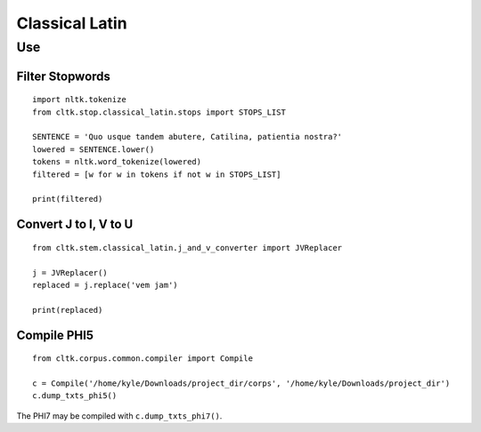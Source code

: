 Classical Latin
************************


Use
===================

Filter Stopwords
----------------

::

   import nltk.tokenize
   from cltk.stop.classical_latin.stops import STOPS_LIST

   SENTENCE = 'Quo usque tandem abutere, Catilina, patientia nostra?'
   lowered = SENTENCE.lower()
   tokens = nltk.word_tokenize(lowered)
   filtered = [w for w in tokens if not w in STOPS_LIST]
   
   print(filtered)
   
Convert J to I, V to U
----------------------

::

   from cltk.stem.classical_latin.j_and_v_converter import JVReplacer

   j = JVReplacer()
   replaced = j.replace('vem jam')

   print(replaced)

Compile PHI5
------------

::

   from cltk.corpus.common.compiler import Compile

   c = Compile('/home/kyle/Downloads/project_dir/corps', '/home/kyle/Downloads/project_dir')
   c.dump_txts_phi5()

The PHI7 may be compiled with ``c.dump_txts_phi7()``.


.. H3 -- Subsection
   ----------------

.. H4 -- Subsubsection
   +++++++++++++++++++
